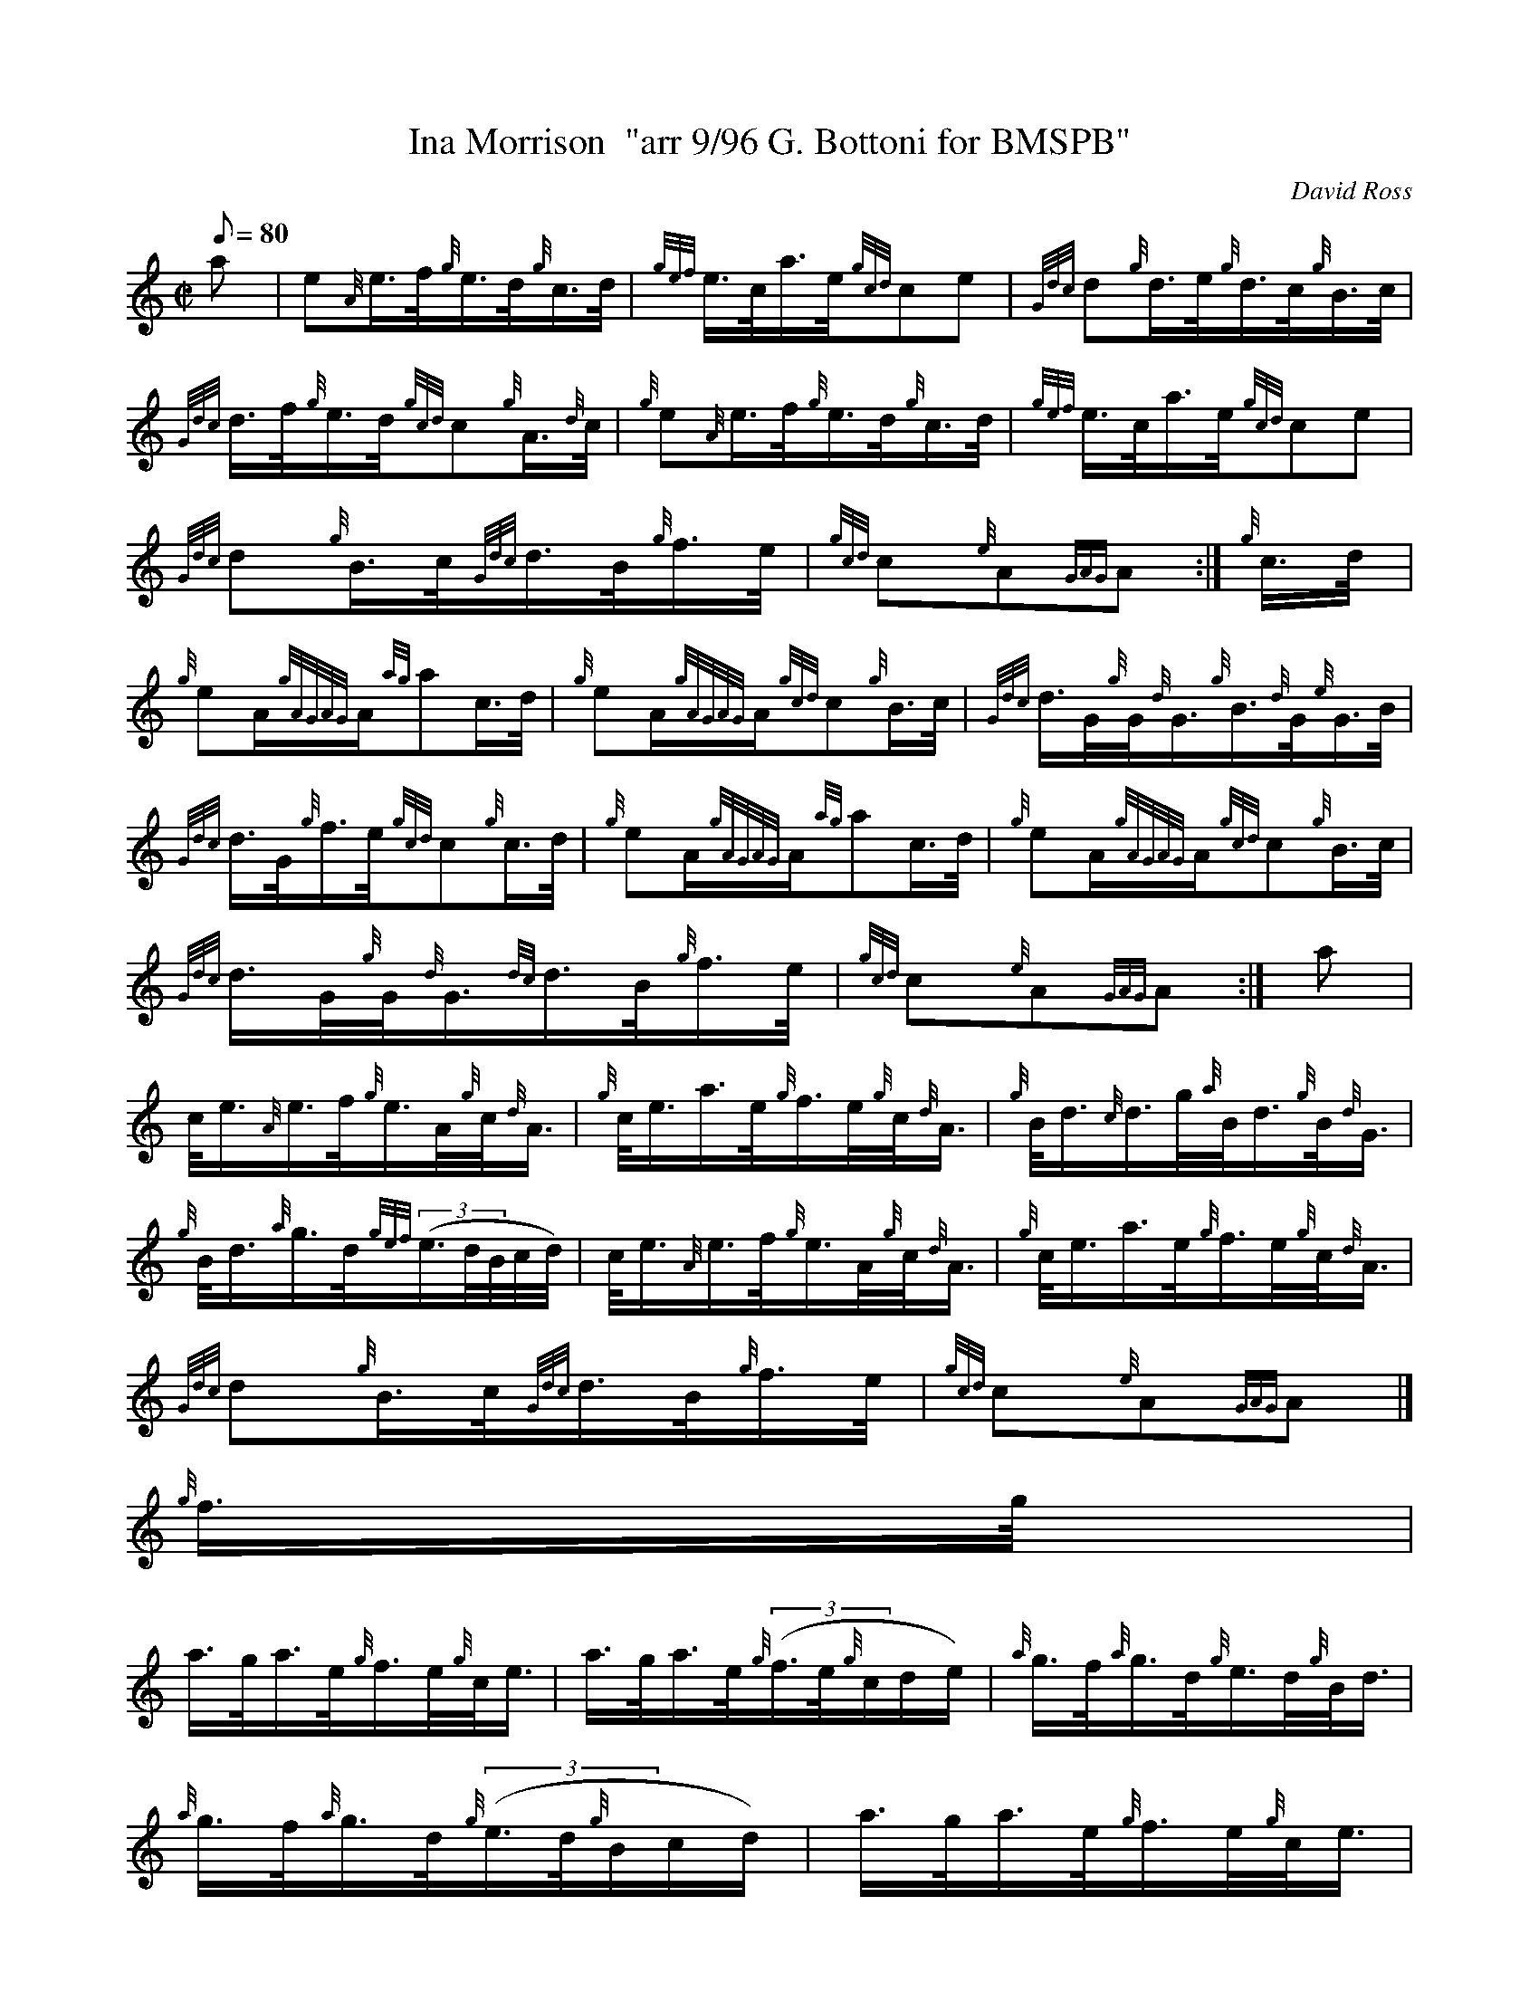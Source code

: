 X:1
T:Ina Morrison  "arr 9/96 G. Bottoni for BMSPB"
M:C|
L:1/8
Q:80
C:David Ross
S:March
K:HP
a[ | \
e{A}e3/4f/4{g}e3/4d/4{g}c3/4d/4 | \
{gef}e3/4c/4a3/4e/4{gcd}ce | \
{Gdc}d{g}d3/4e/4{g}d3/4c/4{g}B3/4c/4 |
{Gdc}d3/4f/4{g}e3/4d/4{gcd}c{g}A3/4{d}c/4 | \
{g}e{A}e3/4f/4{g}e3/4d/4{g}c3/4d/4 | \
{gef}e3/4c/4a3/4e/4{gcd}ce |
{Gdc}d{g}B3/4c/4{Gdc}d3/4B/4{g}f3/4e/4 | \
{gcd}c{e}A{GAG}A :| \
{g}c3/4d/4[ |
{g}eA/2{gAGAG}A/2{ag}ac3/4d/4 | \
{g}eA/2{gAGAG}A/2{gcd}c{g}B3/4c/4 | \
{Gdc}d3/4G/4{g}G/4{d}G3/4{g}B3/4{d}G/4{e}G3/4B/4 |
{Gdc}d3/4G/4{g}f3/4e/4{gcd}c{g}c3/4d/4 | \
{g}eA/2{gAGAG}A/2{ag}ac3/4d/4 | \
{g}eA/2{gAGAG}A/2{gcd}c{g}B3/4c/4 |
{Gdc}d3/4G/4{g}G/4{d}G3/4{dc}d3/4B/4{g}f3/4e/4 | \
{gcd}c{e}A{GAG}A :| \
a |
c/4e3/4{A}e3/4f/4{g}e3/4A/4{g}c/4{d}A3/4 | \
{g}c/4e3/4a3/4e/4{g}f3/4e/4{g}c/4{d}A3/4 | \
{g}B/4d3/4{c}d3/4g/4{a}B/4d3/4{g}B/4{d}G3/4 |
{g}B/4d3/4{a}g3/4d/4{gef}((3e3/4d/4B/4c/4d/4) | \
c/4e3/4{A}e3/4f/4{g}e3/4A/4{g}c/4{d}A3/4 | \
{g}c/4e3/4a3/4e/4{g}f3/4e/4{g}c/4{d}A3/4 |
{Gdc}d{g}B3/4c/4{Gdc}d3/4B/4{g}f3/4e/4 | \
{gcd}c{e}A{GAG}A|]
{g}f3/4g/4 |
a3/4g/4a3/4e/4{g}f3/4e/4{g}c/4e3/4 | \
a3/4g/4a3/4e/4{g}((3f3/4e/4{g}c/2d/2e/2) | \
{a}g3/4f/4{a}g3/4d/4{g}e3/4d/4{g}B/4d3/4 |
{a}g3/4f/4{a}g3/4d/4{g}((3e3/4d/4{g}B/2c/2d/2) | \
a3/4g/4a3/4e/4{g}f3/4e/4{g}c/4e3/4|1
a3/4g/4a3/4e/4{g}fe/4{gcd}c3/4 |
{Gdc}d{g}B3/4c/4{Gdc}d3/4B/4{g}f3/4e/4 | \
{gcd}c{e}A{GAG}A|]
a3/4g/4a3/4e/4{g}f3/4e/4{g}c/4e3/4:|2
{g}A3/2{d}c/2a3/2e/2{g}fe/4{gcd}c3/4 | \
{Gdc}d{g}B3/4c/4{Gdc}d3/4B/4{g}f3/4e/4 | \
{gcd}c{e}A{GAG}A|]
